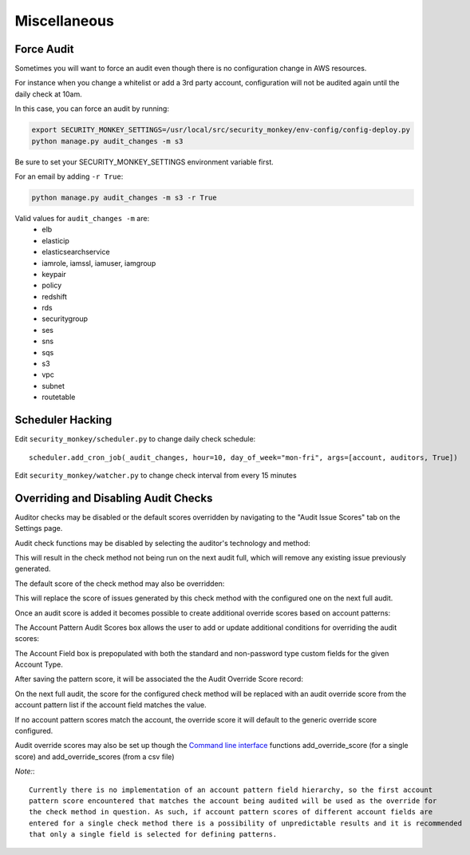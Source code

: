 ==============
Miscellaneous
==============

Force Audit
-----------
Sometimes you will want to force an audit even though there is no configuration 
change in AWS resources.

For instance when you change a whitelist or add a 3rd party account, configuration
will not be audited again until the daily check at 10am.

In this case, you can force an audit by running:

.. code-block:: bash
   
    export SECURITY_MONKEY_SETTINGS=/usr/local/src/security_monkey/env-config/config-deploy.py
    python manage.py audit_changes -m s3

Be sure to set your SECURITY_MONKEY_SETTINGS environment variable first.

For an email by adding ``-r True``:

.. code-block:: bash

    python manage.py audit_changes -m s3 -r True

Valid values for ``audit_changes -m`` are:
 - elb
 - elasticip
 - elasticsearchservice
 - iamrole, iamssl, iamuser, iamgroup
 - keypair
 - policy
 - redshift
 - rds
 - securitygroup
 - ses
 - sns
 - sqs
 - s3
 - vpc
 - subnet
 - routetable

Scheduler Hacking
-----------------

Edit ``security_monkey/scheduler.py`` to change daily check schedule::

    scheduler.add_cron_job(_audit_changes, hour=10, day_of_week="mon-fri", args=[account, auditors, True])

Edit ``security_monkey/watcher.py`` to change check interval from every 15 minutes


Overriding and Disabling Audit Checks
-------------------------------------

Auditor checks may be disabled or the default scores overridden by navigating to the "Audit Issue Scores" tab on the Settings page.

Audit check functions may be disabled by selecting the auditor's technology and method:

.. image:: images/disable_check.png

This will result in the check method not being run on the next audit full, which will remove any existing issue previously generated.

The default score of the check method may also be overridden:

.. image:: images/override_check_score.png

This will replace the score of issues generated by this check method with the configured one on the next full audit.

Once an audit score is added it becomes possible to create additional override scores based on account patterns:

.. image:: images/created_check_score.png

The Account Pattern Audit Scores box allows the user to add or update additional conditions for overriding the audit scores:

.. image:: images/create_pattern_check_score.png

The Account Field box is prepopulated with both the standard and non-password type custom fields for the given Account Type.

After saving the pattern score, it will be associated the the Audit Override Score record:

.. image:: images/check_score_with_pattern.png

On the next full audit, the score for the configured check method will be replaced with an audit override score from the account pattern list if the account field matches the value.

If no account pattern scores match the account, the override score it will default to the generic override score configured.

Audit override scores may also be set up though the `Command line interface <../manage.py>`_ functions
add_override_score (for a single score) and add_override_scores (from a csv file)

*Note:*::

    Currently there is no implementation of an account pattern field hierarchy, so the first account
    pattern score encountered that matches the account being audited will be used as the override for
    the check method in question. As such, if account pattern scores of different account fields are
    entered for a single check method there is a possibility of unpredictable results and it is recommended
    that only a single field is selected for defining patterns.
